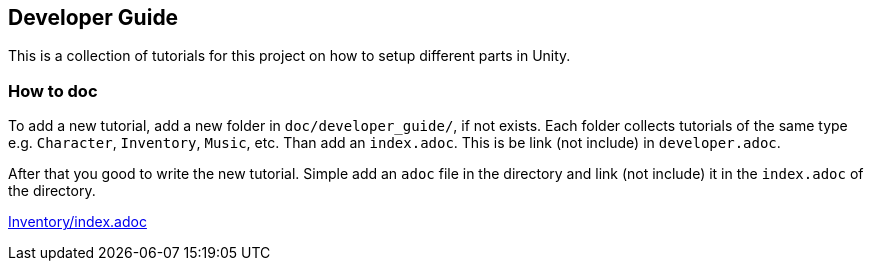 == Developer Guide

This is a collection of tutorials for this project on how to setup different parts in Unity.


=== How to doc

To add a new tutorial, add a new folder in `doc/developer_guide/`, if not exists. Each folder collects tutorials of the
same type e.g. `Character`, `Inventory`, `Music`, etc. Than add an `index.adoc`. This is be link (not include) in 
`developer.adoc`.

After that you good to write the new tutorial. Simple add an `adoc` file in the directory and link (not include) it in
the `index.adoc` of the directory.

link:Inventory/index.adoc[]